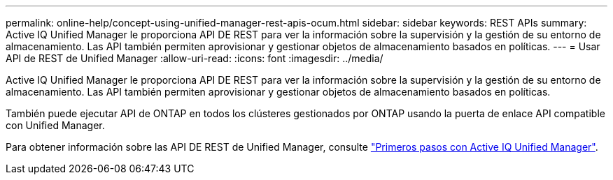 ---
permalink: online-help/concept-using-unified-manager-rest-apis-ocum.html 
sidebar: sidebar 
keywords: REST APIs 
summary: Active IQ Unified Manager le proporciona API DE REST para ver la información sobre la supervisión y la gestión de su entorno de almacenamiento. Las API también permiten aprovisionar y gestionar objetos de almacenamiento basados en políticas. 
---
= Usar API de REST de Unified Manager
:allow-uri-read: 
:icons: font
:imagesdir: ../media/


[role="lead"]
Active IQ Unified Manager le proporciona API DE REST para ver la información sobre la supervisión y la gestión de su entorno de almacenamiento. Las API también permiten aprovisionar y gestionar objetos de almacenamiento basados en políticas.

También puede ejecutar API de ONTAP en todos los clústeres gestionados por ONTAP usando la puerta de enlace API compatible con Unified Manager.

Para obtener información sobre las API DE REST de Unified Manager, consulte link:../api-automation/concept-getting-started-with-getting-started-with-um-apis.html["Primeros pasos con Active IQ Unified Manager"].

